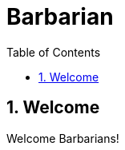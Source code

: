 = Barbarian
:copyright: Copyright 2021 René Ferdinand Rivera Morell
:version-label!:
:reproducible:
:nofooter:
:sectanchors:
:sectnums:
:sectnumlevels: 2
:stylesheet: amber.css
:icons: font
:toc: left
:toclevels: 5
:caution-caption: ⚑
:important-caption: ‼
:note-caption: ℹ
:tip-caption: ☀
:warning-caption: ⚠

== Welcome

Welcome Barbarians!
